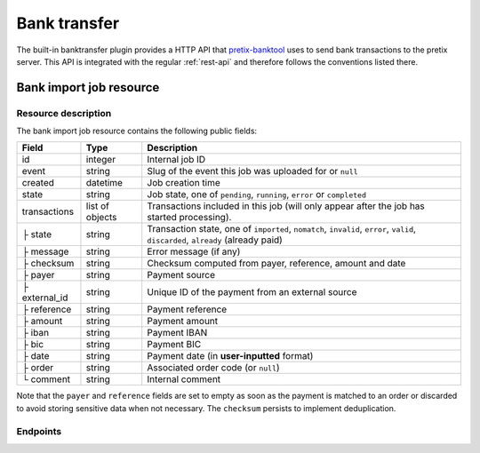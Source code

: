 Bank transfer
=============

The built-in banktransfer plugin provides a HTTP API that `pretix-banktool`_ uses to send bank
transactions to the pretix server. This API is integrated with the regular :ref:`rest-api`
and therefore follows the conventions listed there.

Bank import job resource
^^^^^^^^^^^^^^^^^^^^^^^^

Resource description
--------------------

The bank import job resource contains the following public fields:

.. rst-class:: rest-resource-table

===================================== ========================== =======================================================
Field                                 Type                       Description
===================================== ========================== =======================================================
id                                    integer                    Internal job ID
event                                 string                     Slug of the event this job was uploaded for or ``null``
created                               datetime                   Job creation time
state                                 string                     Job state, one of ``pending``, ``running``,
                                                                 ``error`` or ``completed``
transactions                          list of objects            Transactions included in this job (will only appear
                                                                 after the job has started processing).
├ state                               string                     Transaction state, one of ``imported``, ``nomatch``,
                                                                 ``invalid``, ``error``, ``valid``, ``discarded``,
                                                                 ``already`` (already paid)
├ message                             string                     Error message (if any)
├ checksum                            string                     Checksum computed from payer, reference, amount and
                                                                 date
├ payer                               string                     Payment source
├ external_id                         string                     Unique ID of the payment from an external source
├ reference                           string                     Payment reference
├ amount                              string                     Payment amount
├ iban                                string                     Payment IBAN
├ bic                                 string                     Payment BIC
├ date                                string                     Payment date (in **user-inputted** format)
├ order                               string                     Associated order code (or ``null``)
└ comment                             string                     Internal comment
===================================== ========================== =======================================================

Note that the ``payer`` and ``reference`` fields are set to empty as soon as the payment is matched to an order or
discarded to avoid storing sensitive data when not necessary. The ``checksum`` persists to implement deduplication.


Endpoints
---------

.. http:get:: /api/v1/organizers/(organizer)/bankimportjobs/

   Returns a list of all bank import jobs within a given organizer the authenticated user/token has access to.

   **Example request**:

   .. sourcecode:: http

      GET /api/v1/organizers/bigevents/bankimportjobs/ HTTP/1.1
      Host: pretix.eu
      Accept: application/json, text/javascript

   **Example response**:

   .. sourcecode:: http

      HTTP/1.1 200 OK
      Vary: Accept
      Content-Type: text/javascript

      {
        "count": 1,
        "next": null,
        "previous": null,
        "results": [
          {
            "id": 1,
            "state": "completed",
            "created": "2017-06-27T08:00:29Z",
            "event": "sampleconf",
            "transactions": [
              {
                "amount": "57.00",
                "comment": "",
                "date": "26.06.2017",
                "payer": "John Doe",
                "order": null,
                "external_id": null,
                "iban": "",
                "bic": "",
                "checksum": "5de03a601644dfa63420dacfd285565f8375a8f2",
                "reference": "GUTSCHRIFT\r\nSAMPLECONF-NAB12 EREF: SAMPLECONF-NAB12\r\nIBAN: DE1234556…",
                "state": "nomatch",
                "message": ""
              }
             ]
          }
        ]
      }

   :query page: The page number in case of a multi-page result set, default is 1
   :query event: Return only jobs for the event with the given slug
   :query state: Return only jobs with the given state
   :param organizer: The ``slug`` field of a valid organizer
   :statuscode 200: no error
   :statuscode 401: Authentication failure
   :statuscode 403: The requested organizer does not exist **or** you have no permission to view it.

.. http:get:: /api/v1/organizers/(organizer)/bankimportjobs/(id)/

   Returns information on one job, identified by its ID.

   **Example request**:

   .. sourcecode:: http

      GET /api/v1/organizers/bigevents/bankimportjobs/1/ HTTP/1.1
      Host: pretix.eu
      Accept: application/json, text/javascript

   **Example response**:

   .. sourcecode:: http

      HTTP/1.1 200 OK
      Vary: Accept
      Content-Type: text/javascript

      {
        "id": 1,
        "state": "completed",
        "created": "2017-06-27T08:00:29Z",
        "event": "sampleconf",
        "transactions": [
          {
            "amount": "57.00",
            "comment": "",
            "date": "26.06.2017",
            "payer": "John Doe",
            "iban": "",
            "bic": "",
            "order": null,
            "external_id": null,
            "checksum": "5de03a601644dfa63420dacfd285565f8375a8f2",
            "reference": "GUTSCHRIFT\r\nSAMPLECONF-NAB12 EREF: SAMPLECONF-NAB12\r\nIBAN: DE1234556…",
            "state": "nomatch",
            "message": ""
          }
         ]
      }

   :param organizer: The ``slug`` field of the organizer to fetch
   :statuscode 200: no error
   :statuscode 401: Authentication failure
   :statuscode 403: The requested organizer/event does not exist **or** you have no permission to view it.

.. http:post:: /api/v1/organizers/(organizer)/bankimportjobs/

   Upload a new job and execute it.

   **Example request**:

   .. sourcecode:: http

      POST /api/v1/organizers/bigevents/bankimportjobs/ HTTP/1.1
      Host: pretix.eu
      Accept: application/json, text/javascript
      Content-Type: application/json

      {
        "event": "sampleconf",
        "transactions": [
          {
            "payer": "Foo",
            "reference": "SAMPLECONF-173AS",
            "amount": "23.00",
            "date": "2017-06-26"
          }
        ]
      }

   **Example response**:

   .. sourcecode:: http

      HTTP/1.1 201 Created
      Vary: Accept
      Content-Type: text/javascript

      {
        "id": 1,
        "state": "pending",
        "created": "2017-06-27T08:00:29Z",
        "event": "sampleconf",
        "transactions": []
      }

   .. note:: Depending on the server configuration, the job might be executed immediately, leading to a longer API
             response time but a response with state ``completed`` or ``error``, or the job might be put into a
             background queue, leading to an immediate response of state ``pending`` with an empty list of
             transactions.

   :param organizer: The ``slug`` field of a valid organizer
   :statuscode 201: no error
   :statuscode 400: Invalid input
   :statuscode 401: Authentication failure
   :statuscode 403: The requested organizer does not exist **or** you have no permission to perform this action.

.. _pretix-banktool: https://github.com/pretix/pretix-banktool
